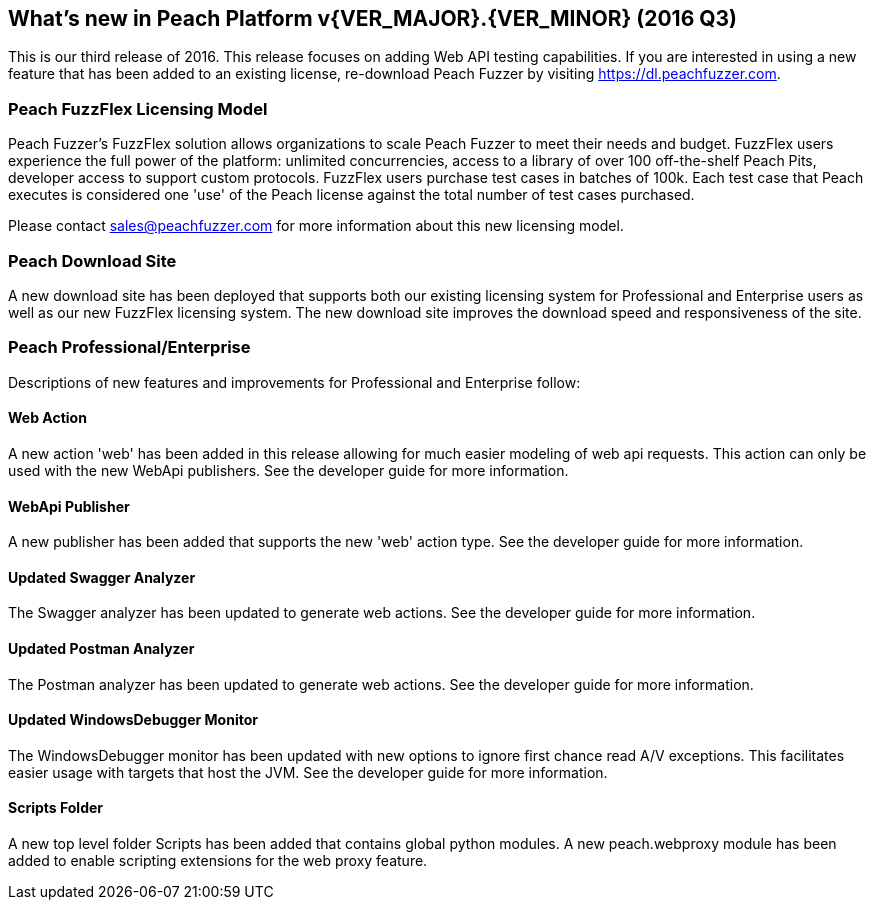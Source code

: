[[Brand_new_items]]
== What's new in Peach Platform v{VER_MAJOR}.{VER_MINOR} (2016 Q3)

This is our third release of 2016.
This release focuses on adding Web API testing capabilities. If you are interested in using a new feature that has been added to an existing license,
re-download Peach Fuzzer by visiting https://dl.peachfuzzer.com.

=== Peach FuzzFlex Licensing Model

Peach Fuzzer’s FuzzFlex solution allows organizations to scale Peach Fuzzer to meet their needs and budget. FuzzFlex users experience the full power of the platform: unlimited concurrencies, access to a library of over 100 off-the-shelf Peach Pits, developer access to support custom protocols. FuzzFlex users purchase test cases in batches of 100k.
Each test case that Peach executes is considered one 'use' of the Peach license against the
total number of test cases purchased.

Please contact sales@peachfuzzer.com for more information about this new licensing model.

=== Peach Download Site

A new download site has been deployed that supports both our existing licensing system for Professional and Enterprise users as well as our new FuzzFlex licensing system.
The new download site improves the download speed and responsiveness of the site.

=== Peach Professional/Enterprise

Descriptions of new features and improvements for Professional and Enterprise follow:

==== Web Action

A new action 'web' has been added in this release allowing for much easier modeling
of web api requests.  This action can only be used with the new WebApi publishers.
See the developer guide for more information.

==== WebApi Publisher

A new publisher has been added that supports the new 'web' action type.
See the developer guide for more information.

==== Updated Swagger Analyzer

The Swagger analyzer has been updated to generate web actions.
See the developer guide for more information.

==== Updated Postman Analyzer

The Postman analyzer has been updated to generate web actions.
See the developer guide for more information.

==== Updated WindowsDebugger Monitor

The WindowsDebugger monitor has been updated with new options to ignore first chance read A/V exceptions.
This facilitates easier usage with targets that host the JVM.
See the developer guide for more information.

==== Scripts Folder

A new top level folder +Scripts+ has been added that contains global python modules.
A new peach.webproxy module has been added to enable scripting extensions for the web proxy feature.

// end
